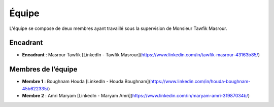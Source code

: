 Équipe
======================================

L'équipe se compose de deux membres ayant travaillé sous la supervision de Monsieur Tawfik Masrour.

Encadrant
---------

- **Encadrant** : Masrour Tawfik  
  [LinkedIn - Tawfik Masrour](https://www.linkedin.com/in/tawfik-masrour-43163b85/)

Membres de l’équipe
-------------------

- **Membre 1** : Boughnam Houda  
  [LinkedIn - Houda Boughnam](https://www.linkedin.com/in/houda-boughnam-45b622335/)

- **Membre 2** : Amri Maryam  
  [LinkedIn - Maryam Amri](https://www.linkedin.com/in/maryam-amri-31987034b/)
